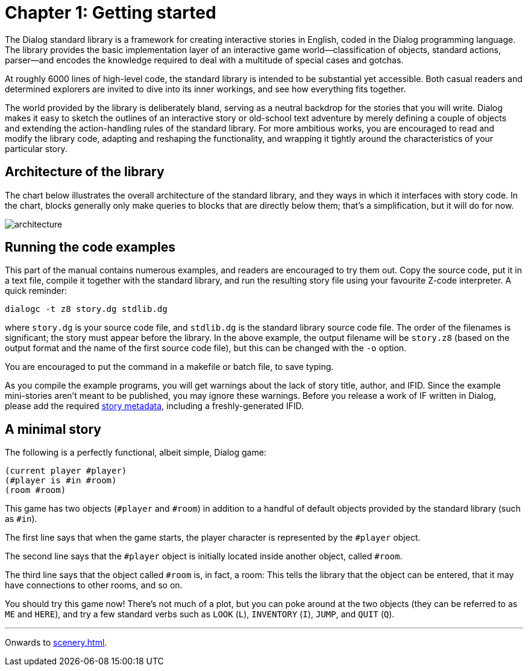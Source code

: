 = Chapter 1: Getting started

The Dialog standard library is a framework for creating interactive stories in
English, coded in the Dialog programming language. The library provides the
basic implementation layer of an interactive game world—classification of
objects, standard actions, parser—and encodes the knowledge required to deal
with a multitude of special cases and gotchas.

At roughly 6000 lines of high-level code, the standard library is intended to be
substantial yet accessible. Both casual readers and determined explorers are
invited to dive into its inner workings, and see how everything fits together.

The world provided by the library is deliberately bland, serving as a neutral
backdrop for the stories that you will write. Dialog makes it easy to sketch the
outlines of an interactive story or old-school text adventure by merely defining
a couple of objects and extending the action-handling rules of the standard
library. For more ambitious works, you are encouraged to read and modify the
library code, adapting and reshaping the functionality, and wrapping it tightly
around the characteristics of your particular story.

[#liboverview]
== Architecture of the library

The chart below illustrates the overall architecture of the standard library,
and they ways in which it interfaces with story code. In the chart, blocks
generally only make queries to blocks that are directly below them; that's a
simplification, but it will do for now.

image:architecture.png[architecture]

[#examples]
== Running the code examples

This part of the manual contains numerous examples, and readers are encouraged
to try them out. Copy the source code, put it in a text file, compile it
together with the standard library, and run the resulting story file using your
favourite Z-code interpreter. A quick reminder:

```
dialogc -t z8 story.dg stdlib.dg
```

where `story.dg` is your source code file, and `stdlib.dg` is the
standard library source code file. The order of the filenames is significant;
the story must appear before the library. In the above example, the output
filename will be `story.z8` (based on the output format and the name of the
first source code file), but this can be changed with the [.nobreak]#`-o`#
option.

You are encouraged to put the command in a makefile or batch file, to save
typing.

As you compile the example programs, you will get warnings about the lack of
story title, author, and IFID. Since the example mini-stories aren't meant to be
published, you may ignore these warnings. Before you release a work of IF
written in Dialog, please add the required link:beyondprg.html#metadata[story
metadata], including a freshly-generated IFID.

[#ministory]
== A minimal story

The following is a perfectly functional, albeit simple, Dialog game:

[source]
----
(current player #player)
(#player is #in #room)
(room #room)
----

This game has two objects (`#player` and `#room`) in addition to a
handful of default objects provided by the standard library (such as
`#in`).

The first line says that when the game starts, the player character is
represented by the `#player` object.

The second line says that the `#player` object is initially located
inside another object, called `#room`.

The third line says that the object called `#room` is, in fact, a room:
This tells the library that the object can be entered, that it may have
connections to other rooms, and so on.

You should try this game now! There's not much of a plot, but you can poke
around at the two objects (they can be referred to as `ME` and
`HERE`), and try a few standard verbs such as `LOOK`
(`L`), `INVENTORY` (`I`), `JUMP`,
and `QUIT` (`Q`).

'''

Onwards to xref:scenery.adoc[].

